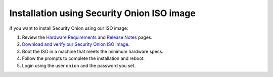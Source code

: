 .. _quick-iso-image:

Installation using Security Onion ISO image
===========================================

If you want to install Security Onion using our ISO image:

#. Review the `Hardware Requirements <Hardware>`__ and `Release Notes <Release-Notes>`__ pages.
#. `Download and verify our Security Onion ISO image <https://github.com/Security-Onion-Solutions/securityonion/wiki/ISO>`__.
#. Boot the ISO in a machine that meets the minimum hardware specs.
#. Follow the prompts to complete the installation and reboot.
#. Login using the user ``onion`` and the password you set.
